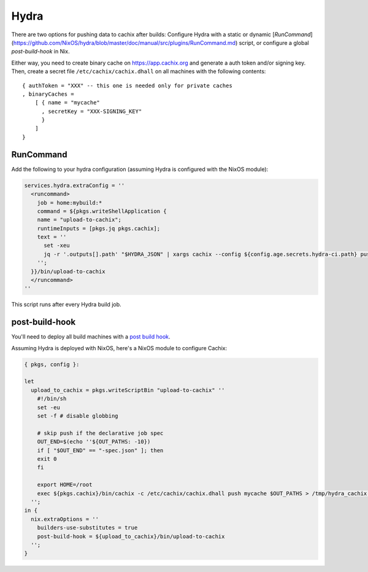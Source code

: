 Hydra
=====

.. source https://github.com/tbenst/nix-data-hydra/pull/2/files#diff-3367727976c111f36e7d3210944788ba

There are two options for pushing data to cachix after builds: Configure Hydra with a static or dynamic [`RunCommand`](https://github.com/NixOS/hydra/blob/master/doc/manual/src/plugins/RunCommand.md) script, or configure a global `post-build-hook` in Nix.

Either way, you need to create binary cache on https://app.cachix.org and generate a auth token and/or signing key. Then, create a secret file ``/etc/cachix/cachix.dhall`` on all machines with the following contents::

    { authToken = "XXX" -- this one is needed only for private caches
    , binaryCaches =
        [ { name = "mycache"
          , secretKey = "XXX-SIGNING_KEY"
          }
        ]
    }


RunCommand
----------

Add the following to your hydra configuration (assuming Hydra is configured with the NixOS module):

.. code:: nix

    services.hydra.extraConfig = ''
      <runcommand>
        job = home:mybuild:*
        command = ${pkgs.writeShellApplication {
        name = "upload-to-cachix";
        runtimeInputs = [pkgs.jq pkgs.cachix];
        text = ''
          set -xeu
          jq -r '.outputs[].path' "$HYDRA_JSON" | xargs cachix --config ${config.age.secrets.hydra-ci.path} push mycache
        '';
      }}/bin/upload-to-cachix
      </runcommand>
    ''

This script runs after every Hydra build job.

post-build-hook
---------------

You'll need to deploy all build machines with a `post build hook <https://nixos.org/manual/nix/stable/advanced-topics/post-build-hook.html>`_. 

Assuming Hydra is deployed with NixOS, here's a NixOS module to configure Cachix:

.. code:: nix

    { pkgs, config }:

    let
      upload_to_cachix = pkgs.writeScriptBin "upload-to-cachix" ''
        #!/bin/sh
        set -eu
        set -f # disable globbing

        # skip push if the declarative job spec
        OUT_END=$(echo ''${OUT_PATHS: -10})
        if [ "$OUT_END" == "-spec.json" ]; then
        exit 0
        fi

        export HOME=/root
        exec ${pkgs.cachix}/bin/cachix -c /etc/cachix/cachix.dhall push mycache $OUT_PATHS > /tmp/hydra_cachix 2>&1
      '';
    in {
      nix.extraOptions = ''
        builders-use-substitutes = true
        post-build-hook = ${upload_to_cachix}/bin/upload-to-cachix
      '';
    }

